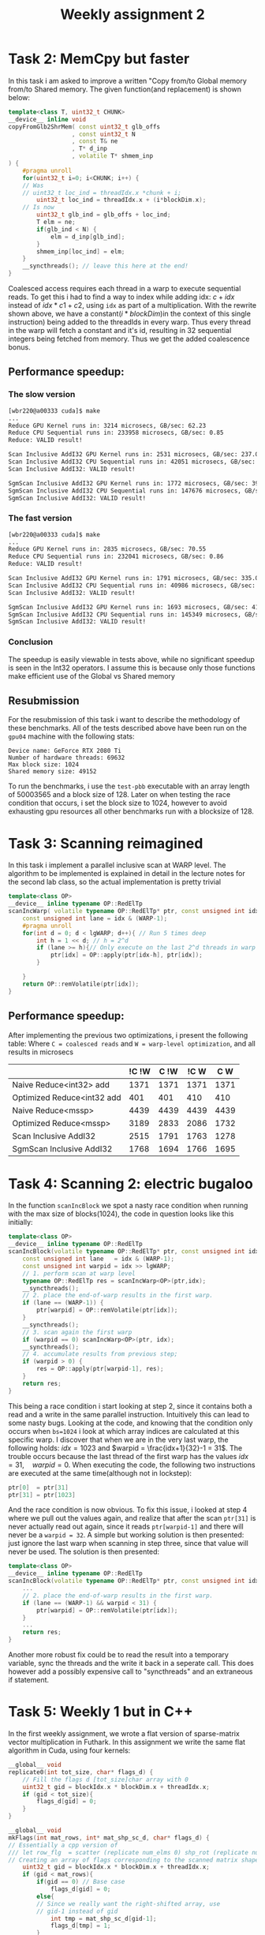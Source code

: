 #+TITLE:Weekly assignment 2
* Task 2: MemCpy but faster
In this task i am asked to improve a written "Copy from/to Global memory from/to Shared memory.  
The given function(and replacement) is shown below:
#+BEGIN_SRC cpp
template<class T, uint32_t CHUNK>
__device__ inline void
copyFromGlb2ShrMem( const uint32_t glb_offs
                  , const uint32_t N
                  , const T& ne
                  , T* d_inp
                  , volatile T* shmem_inp
) {
    #pragma unroll
    for(uint32_t i=0; i<CHUNK; i++) {
	// Was 
	// uint32_t loc_ind = threadIdx.x *chunk + i;
        uint32_t loc_ind = threadIdx.x + (i*blockDim.x);
	// Is now
        uint32_t glb_ind = glb_offs + loc_ind;
        T elm = ne;
        if(glb_ind < N) { 
            elm = d_inp[glb_ind];
        }
        shmem_inp[loc_ind] = elm;
    }
    __syncthreads(); // leave this here at the end!
}
#+END_SRC
Coalesced access requires each thread in a warp to execute sequential reads.
To get this i had to find a way to index while adding idx: $c + idx$ instead of 
$idx * c1 + c2$, using =idx= as part of a multiplication. With the rewrite
shown above, we have a constant($i*blockDim$)in the context of this single instruction) 
being added to the threadIds in every warp. Thus every thread in the warp will fetch
a constant and it's id, resulting in 32 sequential integers being fetched from
memory. Thus we get the added coalescence bonus.
** Performance speedup:
*** The slow version
#+BEGIN_SRC bash
[wbr220@a00333 cuda]$ make
...
Reduce GPU Kernel runs in: 3214 microsecs, GB/sec: 62.23
Reduce CPU Sequential runs in: 233958 microsecs, GB/sec: 0.85
Reduce: VALID result!

Scan Inclusive AddI32 GPU Kernel runs in: 2531 microsecs, GB/sec: 237.08
Scan Inclusive AddI32 CPU Sequential runs in: 42051 microsecs, GB/sec: 9.51
Scan Inclusive AddI32: VALID result!

SgmScan Inclusive AddI32 GPU Kernel runs in: 1772 microsecs, GB/sec: 395.06
SgmScan Inclusive AddI32 CPU Sequential runs in: 147676 microsecs, GB/sec: 2.71
SgmScan Inclusive AddI32: VALID result!
#+END_SRC
*** The fast version
#+BEGIN_SRC bash
[wbr220@a00333 cuda]$ make
...
Reduce GPU Kernel runs in: 2835 microsecs, GB/sec: 70.55
Reduce CPU Sequential runs in: 232041 microsecs, GB/sec: 0.86
Reduce: VALID result!

Scan Inclusive AddI32 GPU Kernel runs in: 1791 microsecs, GB/sec: 335.03
Scan Inclusive AddI32 CPU Sequential runs in: 40986 microsecs, GB/sec: 9.76
Scan Inclusive AddI32: VALID result!

SgmScan Inclusive AddI32 GPU Kernel runs in: 1693 microsecs, GB/sec: 413.50
SgmScan Inclusive AddI32 CPU Sequential runs in: 145349 microsecs, GB/sec: 2.75
SgmScan Inclusive AddI32: VALID result!
#+END_SRC
*** Conclusion
The speedup is easily viewable in tests above, while no significant speedup
is seen in the Int32 operators. I assume this is because only those functions
make efficient use of the Global vs Shared memory

** Resubmission
For the resubmission of this task i want to describe the methodology of these benchmarks.  
All of the tests described above have been run on the =gpu04= machine with the
following stats:
#+BEGIN_SRC 
Device name: GeForce RTX 2080 Ti
Number of hardware threads: 69632
Max block size: 1024
Shared memory size: 49152
#+END_SRC
To run the benchmarks, i use the =test-pbb= executable with an array length
of 50003565 and a block size of 128. Later on when testing the race condition
that occurs, i set the block size to 1024, however to avoid exhausting gpu resources
all other benchmarks run with a blocksize of 128.

* Task 3: Scanning reimagined
In this task i implement a parallel inclusive scan at WARP level. The algorithm
to be implemented is explained in detail in the lecture notes for the second 
lab class, so the actual implementation is pretty trivial
#+BEGIN_SRC cpp
template<class OP>
__device__ inline typename OP::RedElTp
scanIncWarp( volatile typename OP::RedElTp* ptr, const unsigned int idx ) {
    const unsigned int lane = idx & (WARP-1);
    #pragma unroll
    for(int d = 0; d < lgWARP; d++){ // Run 5 times deep
        int h = 1 << d; // h = 2^d
        if (lane >= h){// Only execute on the last 2^d threads in warp
            ptr[idx] = OP::apply(ptr[idx-h], ptr[idx]);
        }

    }
    return OP::remVolatile(ptr[idx]);
}
#+END_SRC
** Performance speedup:
After implementing the previous two optimizations, i present the following table:  
Where =C = coalesced reads= and =W = warp-level optimization=, and all results in microsecs
|                            | !C !W | C !W | !C W |  C W |
|----------------------------+-------+------+------+------+
| Naive Reduce<int32> add    |  1371 | 1371 | 1371 | 1371 |
| Optimized Reduce<int32 add |   401 |  401 |  410 |  410 |
| Naive Reduce<mssp>         |  4439 | 4439 | 4439 | 4439 |
| Optimized Reduce<mssp>     |  3189 | 2833 | 2086 | 1732 |
| Scan Inclusive AddI32      |  2515 | 1791 | 1763 | 1278 |
| SgmScan Inclusive AddI32   |  1768 | 1694 | 1766 | 1695 |

* Task 4: Scanning 2: electric bugaloo
In the function =scanIncBlock= we spot a nasty race condition when running
with the max size of blocks(1024), the code in question looks like this initially:
#+BEGIN_SRC cpp
template<class OP>
__device__ inline typename OP::RedElTp
scanIncBlock(volatile typename OP::RedElTp* ptr, const unsigned int idx) {
    const unsigned int lane   = idx & (WARP-1);
    const unsigned int warpid = idx >> lgWARP;
    // 1. perform scan at warp level
    typename OP::RedElTp res = scanIncWarp<OP>(ptr,idx);
    __syncthreads();
    // 2. place the end-of-warp results in the first warp.
    if (lane == (WARP-1)) { 
        ptr[warpid] = OP::remVolatile(ptr[idx]);
    }
    __syncthreads();
    // 3. scan again the first warp
    if (warpid == 0) scanIncWarp<OP>(ptr, idx);
    __syncthreads();
    // 4. accumulate results from previous step;
    if (warpid > 0) {
        res = OP::apply(ptr[warpid-1], res);
    }
    return res;
}
#+END_SRC
This being a race condition i start looking at step 2, since it contains
both a read and a write in the same parallel instruction. Intuitively
this can lead to some nasty bugs.  
Looking at the code, and knowing that the condition only occurs when =bs=1024=
i look at which array indices are calculated at this specific warp.
I discover that when we are in the very last warp, the following holds:
$idx = 1023$ and $warpid = \frac{idx+1}{32}-1 = 31$. The trouble occurs
because the last thread of the first warp has the values $idx = 31, \quad warpid=0$.  
When executing the code, the following two instructions are executed at the 
same time(although not in lockstep):
#+BEGIN_SRC cpp
ptr[0]  = ptr[31]
ptr[31] = ptr[1023]
#+END_SRC
And the race condition is now obvious.  
To fix this issue, i looked at step 4 where we pull out the values again,
and realize that after the scan =ptr[31]= is never actually read out again,
since it reads =ptr[warpid-1]= and there will never be a =warpid = 32=.
A simple but working solution is then presented: just ignore the last warp
when scanning in step three, since that value will never be used. The
solution is then presented:
#+BEGIN_SRC cpp
template<class OP>
__device__ inline typename OP::RedElTp
scanIncBlock(volatile typename OP::RedElTp* ptr, const unsigned int idx) {
    ...
    // 2. place the end-of-warp results in the first warp.
    if (lane == (WARP-1) && warpid < 31) { 
        ptr[warpid] = OP::remVolatile(ptr[idx]);
    }
    ...
    return res;
}
#+END_SRC

Another more robust fix could be to read the result into a temporary variable,
sync the threads and the write it back in a seperate call. This does
however add a possibly expensive call to "syncthreads" and an extraneous
if statement.

* Task 5: Weekly 1 but in C++
In the first weekly assignment, we wrote a flat version of sparse-matrix
vector multiplication in Futhark. In this assignment we write the same
flat algorithm in Cuda, using four kernels: 
#+BEGIN_SRC cpp
__global__ void
replicate0(int tot_size, char* flags_d) {
    // Fill the flags d [tot_size]char array with 0
    uint32_t gid = blockIdx.x * blockDim.x + threadIdx.x;
    if (gid < tot_size){
        flags_d[gid] = 0;
    }
}

__global__ void
mkFlags(int mat_rows, int* mat_shp_sc_d, char* flags_d) {
// Essentially a cpp version of
/// let row_flg  = scatter (replicate num_elms 0) shp_rot (replicate num_rows 1)
// Creating an array of flags corresponding to the scanned matrix shape array
    uint32_t gid = blockIdx.x * blockDim.x + threadIdx.x;
    if (gid < mat_rows){
        if(gid == 0) // Base case
            flags_d[gid] = 0;
        else{
	    // Since we really want the right-shifted array, use 
	    // gid-1 instead of gid
            int tmp = mat_shp_sc_d[gid-1];
            flags_d[tmp] = 1;
        }
    }
}

__global__ void 
mult_pairs(int* mat_inds, float* mat_vals, float* vct, int tot_size, float* tmp_pairs) {
    // Perform the actual matrix multiplication
    uint32_t gid = blockIdx.x * blockDim.x + threadIdx.x;
    if (gid < tot_size){
        // mat_inds holds the column of the value
	// Multiply $val * vct[column]
        tmp_pairs[gid] = mat_vals[gid] * vct[mat_inds[gid]];
    }
}

__global__ void
select_last_in_sgm(int mat_rows, int* mat_shp_sc_d, float* tmp_scan, float* res_vct_d) {
    uint32_t gid = blockIdx.x * blockDim.x + threadIdx.x;
    // Extract the last value of each row
    if (gid < mat_rows){
        // mat_shp_sc_d[gid] holds the index of the start of a row
	// mat_shp_sc_d[gid]-1 is then be the index of the end of a row
        res_vct_d[gid] = tmp_scan[mat_shp_sc_d[gid] - 1];
    }
}
#+END_SRC

We also have to calculate the amount of blocks for our kernel calls:
#+BEGIN_SRC cpp
// Replicate0 and mult_pais
unsigned int num_blocks     = ((tot_size + (block_size - 1)) / block_size);
// mkflags and select_last...
unsigned int num_blocks_shp = ((mat_rows + (block_size - 1)) / block_size);  
#+END_SRC
The code above is taken from equivalent calculations in weekly 1

** Speedup
Running =make run-spmv= we see a very obvious speedup:
#+BEGIN_SRC bash
Testing Sparse-MatVec Mul with num-rows-matrix: 11033, vct-size: 2076, block size: 256

Vect_size: 2076, tot_size: 11511300 mat_rows: 11033
CPU Sparse Matrix-Vector Multiplication runs in: 11499 microsecs
GPU Sparse Matrix-Vector Multiplication runs in: 16 microsecs
Sparse Mat-Vect Mult VALID   RESULT
#+END_SRC

** Resubmission
*** Correct benchmarking
For the resubmission, my TA correctly pointed out a flaw in how the benchmarks are run.  
I accidentally a for loop, so only one run would be completed, yet the final time still
divided by the GPU_RUNS variable. The Correct benchmark now looks like this:
#+BEGIN_SRC bash
./test-spmv 11033 2076 256
Device name: GeForce RTX 2080 Ti
Number of hardware threads: 69632
Max block size: 1024
Shared memory size: 49152
====
Testing Sparse-MatVec Mul with num-rows-matrix: 11033, vct-size: 2076, block size: 256

Vect_size: 2076, tot_size: 11511300 mat_rows: 11033
CPU Sparse Matrix-Vector Multiplication runs in: 12309 microsecs
GPU Sparse Matrix-Vector Multiplication runs in: 840 microsecs
Sparse Mat-Vect Mult VALID   RESULT
#+END_SRC
This benchmark is run on the =gpu04= machine, with gpu specs visible in the benchmark
above. The inputs to the program is also visible as 
=num-rows: 11033, vct-size: 2076, block size: 256=

*** Validation
To ensure the program is valid, aside from a visual inspection of the code, 
we run the =test-spmv= program. This program completes both a CPU-sequential run and a 
GPU run, and validates that both versions compute the same result, using the CPU
resulting vector as the guiding answer.  
